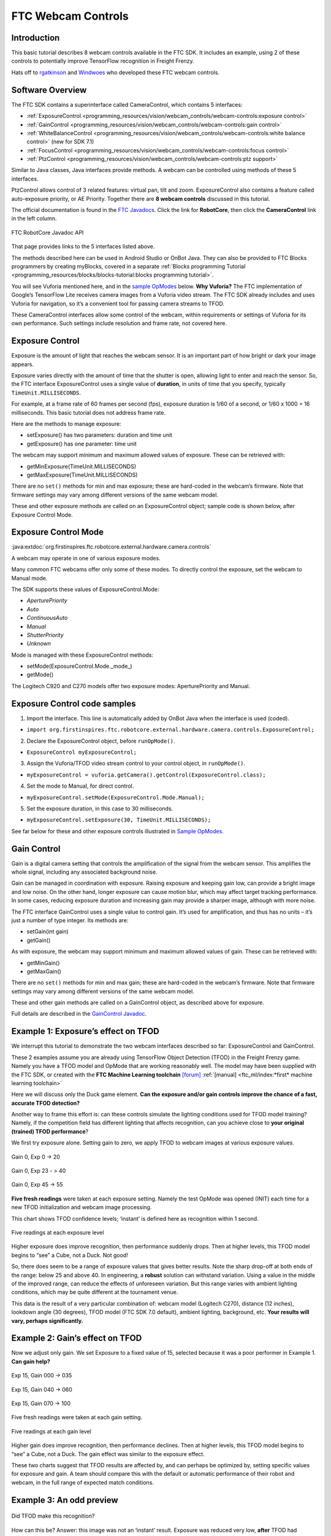FTC Webcam Controls
====================

Introduction
------------

This basic tutorial describes 8 webcam controls available in the FTC
SDK. It includes an example, using 2 of these controls to potentially
improve TensorFlow recognition in Freight Frenzy.

Hats off to `rgatkinson <https://github.com/rgatkinson>`__ and
`Windwoes <https://github.com/Windwoes>`__ who developed these FTC
webcam controls.

Software Overview
-----------------

The FTC SDK contains a superinterface called CameraControl, which
contains 5 interfaces: 

- :ref:`ExposureControl <programming_resources/vision/webcam_controls/webcam-controls:exposure control>`
- :ref:`GainControl <programming_resources/vision/webcam_controls/webcam-controls:gain control>` 
- :ref:`WhiteBalanceControl <programming_resources/vision/webcam_controls/webcam-controls:white balance control>` (new for SDK 7.1) 
- :ref:`FocusControl <programming_resources/vision/webcam_controls/webcam-controls:focus control>`
- :ref:`PtzControl <programming_resources/vision/webcam_controls/webcam-controls:ptz support>`

Similar to Java classes, Java interfaces provide methods. A webcam can
be controlled using methods of these 5 interfaces.

PtzControl allows control of 3 related features: virtual pan, tilt and
zoom. ExposureControl also contains a feature called auto-exposure
priority, or AE Priority. Together there are **8 webcam controls**
discussed in this tutorial.

The official documentation is found in the `FTC
Javadocs <https://javadoc.io/doc/org.firstinspires.ftc>`__. Click the
link for **RobotCore**, then click the **CameraControl** link in the
left column.

.. figure:: images/020-RobotCore.png
   :align: center

   FTC RobotCore Javadoc API

That page provides links to the 5 interfaces listed above.

The methods described here can be used in Android Studio or OnBot Java.
They can also be provided to FTC Blocks programmers by creating
myBlocks, covered in a separate :ref:`Blocks programming Tutorial <programming_resources/blocks/blocks-tutorial:blocks programming tutorial>`.

You will see Vuforia mentioned here, and in the `sample
OpModes <#sample-opmodes>`__ below. **Why Vuforia?** The FTC
implementation of Google’s TensorFlow Lite receives camera images from a
Vuforia video stream. The FTC SDK already includes and uses Vuforia for
navigation, so it’s a convenient tool for passing camera streams to
TFOD.

These CameraControl interfaces allow some control of the webcam, within
requirements or settings of Vuforia for its own performance. Such
settings include resolution and frame rate, not covered here.


Exposure Control
----------------

Exposure is the amount of light that reaches the webcam sensor. It is an
important part of how bright or dark your image appears.

Exposure varies directly with the amount of time that the shutter is
open, allowing light to enter and reach the sensor. So, the FTC
interface ExposureControl uses a single value of **duration**, in units
of time that you specify, typically ``TimeUnit.MILLISECONDS``.

For example, at a frame rate of 60 frames per second (fps), exposure
duration is 1/60 of a second, or 1/60 x 1000 = 16 milliseconds. This
basic tutorial does not address frame rate.

Here are the methods to manage exposure: 

- setExposure() has two parameters: duration and time unit 
- getExposure() has one parameter: time unit

The webcam may support minimum and maximum allowed values of exposure.
These can be retrieved with: 

- getMinExposure(TimeUnit.MILLISECONDS) 
- getMaxExposure(TimeUnit.MILLISECONDS)

There are no ``set()`` methods for min and max exposure; these are
hard-coded in the webcam’s firmware. Note that firmware settings may
vary among different versions of the same webcam model.

These and other exposure methods are called on an ExposureControl
object; sample code is shown below, after Exposure Control Mode.


Exposure Control Mode
---------------------

:java:extdoc:`org.firstinspires.ftc.robotcore.external.hardware.camera.controls`


A webcam may operate in one of various exposure modes.

Many common FTC webcams offer only some of these modes. To directly
control the exposure, set the webcam to Manual mode.

The SDK supports these values of ExposureControl.Mode: 

- `AperturePriority`
- `Auto` 
- `ContinuousAuto`
- `Manual` 
- `ShutterPriority` 
- `Unknown`

Mode is managed with these ExposureControl methods: 

- setMode(ExposureControl.Mode._mode_) 
- getMode()

The Logitech C920 and C270 models offer two exposure modes:
AperturePriority and Manual.

Exposure Control code samples
-----------------------------

1. Import the interface. This line is automatically added by OnBot Java
   when the interface is used (coded).

-  ``import org.firstinspires.ftc.robotcore.external.hardware.camera.controls.ExposureControl;``

2. Declare the ExposureControl object, before ``runOpMode()``.

-  ``ExposureControl myExposureControl;``

3. Assign the Vuforia/TFOD video stream control to your control object,
   in ``runOpMode()``.

-  ``myExposureControl = vuforia.getCamera().getControl(ExposureControl.class);``

4. Set the mode to Manual, for direct control.

-  ``myExposureControl.setMode(ExposureControl.Mode.Manual);``

5. Set the exposure duration, in this case to 30 milliseconds.

-  ``myExposureControl.setExposure(30, TimeUnit.MILLISECONDS);``

See far below for these and other exposure controls illustrated in
`Sample OpModes <#sample-opmodes>`__.


Gain Control
------------

Gain is a digital camera setting that controls the amplification of the
signal from the webcam sensor. This amplifies the whole signal,
including any associated background noise.

Gain can be managed in coordination with exposure. Raising exposure and
keeping gain low, can provide a bright image and low noise. On the other
hand, longer exposure can cause motion blur, which may affect target
tracking performance. In some cases, reducing exposure duration and
increasing gain may provide a sharper image, although with more noise.

The FTC interface GainControl uses a single value to control gain. It’s
used for amplification, and thus has no units – it’s just a number of
type integer. Its methods are: 

- setGain(int gain) 
- getGain()

As with exposure, the webcam may support minimum and maximum allowed
values of gain. These can be retrieved with: 

- getMinGain() 
- getMaxGain()

There are no ``set()`` methods for min and max gain; these are
hard-coded in the webcam’s firmware. Note that firmware settings may
vary among different versions of the same webcam model.

These and other gain methods are called on a GainControl object, as
described above for exposure.

Full details are described in the `GainControl
Javadoc <https://javadoc.io/doc/org.firstinspires.ftc/RobotCore/latest/org/firstinspires/ftc/robotcore/external/hardware/camera/controls/GainControl.html>`__.

Example 1: Exposure’s effect on TFOD
------------------------------------

We interrupt this tutorial to demonstrate the two webcam interfaces
described so far: ExposureControl and GainControl.

These 2 examples assume you are already using TensorFlow Object
Detection (TFOD) in the Freight Frenzy game. Namely you have a TFOD
model and OpMode that are working reasonably well. The model may have
been supplied with the FTC SDK, or created with the **FTC Machine
Learning toolchain** `[forum] <https://community.ftclive.org/>`__
:ref:`[manual] <ftc_ml/index:*first* machine learning toolchain>`

Here we will discuss only the Duck game element. **Can the exposure
and/or gain controls improve the chance of a fast, accurate TFOD
detection?**

Another way to frame this effort is: can these controls simulate the
lighting conditions used for TFOD model training? Namely, if the
competition field has different lighting that affects recognition, can
you achieve close to **your original (trained) TFOD performance**?

We first try exposure alone. Setting gain to zero, we apply TFOD to
webcam images at various exposure values.

.. figure:: images/200-Gain0Exp00-to-20.png
   :align: center

   Gain 0, Exp 0 -> 20

.. figure:: images/210-Gain0Exp23-to-40.png
   :align: center

   Gain 0, Exp 23 - > 40

.. figure:: images/220-Gain0Exp45-to-55.png
   :align: center

   Gain 0, Exp 45 -> 55

**Five fresh readings** were taken at each exposure setting. Namely the
test OpMode was opened (INIT) each time for a new TFOD initialization
and webcam image processing.

This chart shows TFOD confidence levels; ‘instant’ is defined here as
recognition within 1 second.


.. figure:: images/250-chart-gain=0.png
   :align: center

   Five readings at each exposure level

Higher exposure does improve recognition, then performance suddenly
drops. Then at higher levels, this TFOD model begins to “see” a Cube,
not a Duck. Not good!

So, there does seem to be a range of exposure values that gives better
results. Note the sharp drop-off at both ends of the range: below 25 and
above 40. In engineering, a **robust** solution can withstand variation.
Using a value in the middle of the improved range, can reduce the
effects of unforeseen variation. But this range varies with ambient
lighting conditions, which may be quite different at the tournament
venue.

This data is the result of a very particular combination of: webcam
model (Logitech C270), distance (12 inches), lookdown angle (30
degrees), TFOD model (FTC SDK 7.0 default), ambient lighting,
background, etc. **Your results will vary, perhaps significantly.**


Example 2: Gain’s effect on TFOD
--------------------------------

Now we adjust only gain. We set Exposure to a fixed value of 15,
selected because it was a poor performer in Example 1. **Can gain
help?**

.. figure:: images/300-Exp15Gain000-to-035.png
   :align: center

   Exp 15, Gain 000 -> 035

.. figure:: images/310-Exp15Gain040-to-060.png
   :align: center

   Exp 15, Gain 040 -> 060

.. figure:: images/330-Exp15Gain070-to-100.png
   :align: center

   Exp 15, Gain 070 -> 100


Five fresh readings were taken at each gain setting.

.. figure:: images/350-chart-exposure=15.png
   :align: center

   Five readings at each gain level

Higher gain does improve recognition, then performance declines. Then at
higher levels, this TFOD model begins to “see” a Cube, not a Duck. The
gain effect was similar to the exposure effect.

These two charts suggest that TFOD results are affected by, and can
perhaps be optimized by, setting specific values for exposure and gain.
A team should compare this with the default or automatic performance of
their robot and webcam, in the full range of expected match conditions.

Example 3: An odd preview
-------------------------

.. figure:: images/400-Duck-in-Dark.png
   :align: center

   Did TFOD make this recognition?


How can this be? Answer: this image was not an ‘instant’ result.
Exposure was reduced very low, **after** TFOD had recognized the Duck.

The FTC implementations of TensorFlow Lite (and Vuforia) are good at
**tracking** a currently-identified object (or image) through
translation, rotation, partial blockage, and even extreme changes in
exposure.

White Balance Control
---------------------

:java:extdoc:`org.firstinspires.ftc.robotcore.external.hardware.camera.controls.WhiteBalanceControl`

Continuing with other interfaces, the FTC SDK (new for version 7.1)
provides methods for white balance control.

White balance is a digital camera setting that balances the **color
temperature** in the image. Color temperature is measured in units of
degrees Kelvin (K) and is a physical property of light.

For example, sunlight at noon measures between 5200-6000 K. An
incandescent light bulb (warm/orange) has a color temperature of around
3000 K, while shade (cool/blue) measures around 8000 K.

When performed automatically, white balance adds the opposite color to
the image in an attempt to bring the color temperature back to neutral.
This interface WhiteBalanceControl allows the color temperature to be
directly programmed by an FTC user.

A single value is used here to control white balance temperature, in
units of degrees Kelvin, of Java type integer. Here are the methods:

-  setWhiteBalanceTemperature(int temperature)
-  getWhiteBalanceTemperature()

As with exposure and gain, the webcam may support minimum and maximum
allowed values of white balance temperature. These can be retrieved
with:

-  getMinWhiteBalanceTemperature()
-  getMaxWhiteBalanceTemperature()

There are no ``set()`` methods for min and max temperature values; these
are hard-coded in the webcam’s firmware. Note that firmware settings may
vary among different versions of the same webcam model.

The Logitech C920 webcam has a min value of 2000 and a max value of
6500.

White Balance Control Mode
--------------------------

:java:extdoc:`org.firstinspires.ftc.robotcore.external.hardware.camera.controls.WhiteBalanceControl.Mode`

This interface supports 3 values of WhiteBalanceControl.Mode:

-  AUTO
-  MANUAL
-  UNKNOWN

To directly control the color balance temperature, set the webcam to
Manual mode. Mode is managed with these WhiteBalanceControl methods:

-  setMode(WhiteBalanceControl.Mode.MODE)
-  getMode()

The Logitech C920 defaults to Auto mode for white balance control, and
even reverts to Auto in a fresh session, after being set to Manual in a
previous session. For other CameraControl settings, some webcams revert
to a default value and some preserve their last commanded value.

Focus Control
-------------

:java:extdoc:`org.firstinspires.ftc.robotcore.external.hardware.camera.controls.FocusControl`

At a distance called “focus length”, a subject’s image (light rays)
converge from the lens to form a clear image on the webcam sensor.

If supported by the webcam, focus can be managed with these FocusControl
methods: - setFocusLength(double focusLength) - getFocusLength()

Distance units are not specified here; they may be undimensioned values
within an allowed range. For example, the Logitech C920 allows values
from 0 to 250, with **higher** values focusing on **closer** objects.

The webcam may support minimum and maximum allowed values of focus
length. These can be retrieved with: - getMinFocusLength() -
getMaxFocusLength()

There are no ``set()`` methods for min and max focus length; these are
hard-coded in the webcam’s firmware. Note that firmware settings may
vary among different versions of the same webcam model.

These and other focus methods are called on a FocusControl object, as
described above for exposure.


Focus Control Mode
------------------

:java:extdoc:`org.firstinspires.ftc.robotcore.external.hardware.camera.controls.FocusControl.Mode`

A webcam may operate in one of various focus modes. To directly control
the focus length, set the webcam to Fixed mode.

The SDK supports these values of FocusControl.Mode: - Auto -
ContinuousAuto - Fixed - Infinity - Macro - Unknown

Mode is managed with these FocusControl methods: -
setMode(ExposureControl.Mode._mode_) - getMode()

The Logitech C920 webcam offers two modes: ContinuousAuto and Fixed,
which does respond to FTC FocusControl methods. The Logitech C270 (older
model) offers only Fixed mode, but does not allow programmed control.

Full details are described in the `FocusControl
Javadoc <https://javadoc.io/doc/org.firstinspires.ftc/RobotCore/latest/org/firstinspires/ftc/robotcore/external/hardware/camera/controls/FocusControl.html>`__.

Pan-Tilt-Zoom Control
---------------------

:java:extdoc:`org.firstinspires.ftc.robotcore.external.hardware.camera.controls.PtzControl`

The FTC SDK provides methods for virtual pan (horizontal motion), tilt
(vertical motion), and zoom (enlargement and reduction of image size).
This is **virtual** PTZ since the actions are digitally simulated,
within the full original image captured by the webcam. Pan and tilt are
possible only to the extent that zoom has provided extra image space to
move in that direction.

Pan and Tilt
~~~~~~~~~~~~

A webcam does not typically express pan and tilt values in *pixels*, the
smallest unit of image capture by the webcam sensor. For example, the
Logitech C920 and the Microsoft LifeCam VX-5000 have a range of
+/-36,000 units, far greater than the pixel count in each axis.

The webcam accepts pan and tilt as a pair of (x, y) values. Thus the FTC
SDK pan and tilt methods handle these values **only as a pair**, in a
special class named PanTiltHolder. This class has two fields, named pan
and tilt, of type integer.

Here’s an example to illustrate using the basic methods:

.. code:: java

   myHolder.pan = 5;                  // assign the pan field
   myHolder.tilt = 10;                // assign the tilt field
   myPtzControl.setPanTilt(myHolder);         // command the webcam with (x, y) pair

To retrieve values from the webcam:

.. code:: java

   newHolder = myPtzControl.getPanTilt();      // retrieve (x, y) pair from webcam
   int currentPanValue = newHolder.pan;        // access the pan value
   int currentTiltValue = newHolder.tilt;      // access the tilt value

The above examples assume these objects already exist:

.. code:: java

   PtzControl myPtzControl = vuforia.getCamera().getControl(PtzControl.class); // create PTZ webcam control object
   PtzControl.PanTiltHolder myHolder = new PtzControl.PanTiltHolder();         // instantiate input holder object
   PtzControl.PanTiltHolder newHolder;                                 // declare output holder object

The webcam may support minimum and maximum allowed pan/tilt paired
values. Subject to the control object guidelines shown above, these can
be retrieved as follows: - ``minPanTiltHolder = getMinPanTilt();`` -
``maxPanTiltHolder = getMaxPanTilt();``

There are no ``set()`` methods for min and max pan/tilt values; these
are hard-coded in the webcam’s firmware. Note that firmware settings may
vary among different versions of the same webcam model.

These pan and tilt methods are called on a PtzControl object, as
described above for exposure.

Zoom
~~~~

Virtual zoom is described with a single dimensionless value of type
integer. Similar to the interfaces described above, virtual zoom can be
managed with these methods: - setZoom(int zoom) - getZoom() -
getMinZoom() - getMaxZoom()

The Logitech C920 allows zoom values ranging from 100 to 500, although
values higher than 250-280 have no further effect on the preview image
(influenced by Vuforia).

These zoom methods are called on a PtzControl object, as described above
for exposure.


AE Priority
-----------

Auto-Exposure Priority is a setting within the ExposureControl
interface. It’s listed here at the end, not likely to be needed in FTC
since it it operates in very low lighting.

What does it do? Imagine that the webcam is operating at its default
frame rate, for example 30 frames per second (fps). *Note that frame
rate is not covered in this basic tutorial.*

If the webcam’s built-in auto-exposure detects that the image is very
dark, AE Priority **allows the frame rate to decrease**. This slowdown,
or ‘undershoot’, allows more light per frame, which can ‘brighten’ the
image.

Its methods are: 

- setAePriority(boolean priority) 
- getAePriority()

These AE Priority methods are called on an ExposureControl object, as
described above.

.. figure:: images/500-AE-Priority.png
   :align: center

   Two examples of AE Priority


Here are two pairs of previews, each with AE Priority off and on. In
both pairs, the ambient light level is very low. These results are from
a Logitech C270 webcam.

The Exposure=0 recognition here was made before reducing exposure and
gain. When testing ‘instant’ results, AE Priority could improve the
chance of recognition.

Again, this effect is triggered only in very low lighting, not expected
in FTC. If the building loses all power, Duck recognition becomes… less
essential.

Evaluating Your Webcam
----------------------

The firmware of a specific webcam may or may not support certain
features described here. The FTC SDK provides some methods to query the
webcam and/or return values that indicate whether a valid response was
available.

Exposure Support
~~~~~~~~~~~~~~~~

Here are two methods to query exposure and a specific exposure mode:

-  isExposureSupported()
-  isModeSupported(ExposureControl.Mode._mode_)

   -  for *mode*, enter the specific mode name you are testing

For the following methods, a field called ``unknownExposure`` of type
long is returned if exposure unavailable: -
getExposure(TimeUnit.MILLISECONDS) -
getMinExposure(TimeUnit.MILLISECONDS) -
getMaxExposure(TimeUnit.MILLISECONDS)

The methods that set the exposure and mode can also return a Boolean,
presumably indicating whether the operation was successful or not. As
optional examples: 

- ``wasExposureSet =  setExposure(25);`` 
- ``wasExposureModeSet = setMode(ExposureControl.Mode.Manual)``

Likewise the AE Priority feature can return a Boolean. For example: 

- ``wasAEPrioritySet =  setAePriority(true);``

Gain Support
~~~~~~~~~~~~

The method that sets the gain can also return a Boolean indicating
whether the operation was successful or not. As an optional example: 

- ``wasGainSet =  setGain(25);``

White Balance Support
~~~~~~~~~~~~~~~~~~~~~

The methods that set temperature and mode can also return a Boolean,
indicating whether the operation was successful or not. As optional
examples:

-  ``wasTemperatureSet = setWhiteBalanceTemperature(3000);``
-  ``wasWhiteBalanceModeSet = setMode(WhiteBalanceControl.Mode.MANUAL);``

Focus Support
~~~~~~~~~~~~~

Here are two methods to query focus and and a specific focus mode: 

- isFocusLengthSupported() 
- isModeSupported(FocusControl.Mode._mode_)

The following methods return a **negative value** if the requested focus
value is unavailable. For example, -1 is returned by the Logitech C270
and the Microsoft LifeCam VX-5000. The Javadoc also mentions a field
``unknownFocusLength`` of type double. 

- getFocusLength() 
- getMinFocusLength() 
- getMaxFocusLength()

The methods that set the focus length and mode can also return a
Boolean, presumably indicating whether the operation was successful or
not. As optional examples: 

- ``wasFocusSet =  setFocusLength(25);`` 
- ``wasFocusModeSet = setMode(FocusControl.Mode.Fixed)``

PTZ Support
~~~~~~~~~~~

The methods that set the pan/tilt pair and zoom value can also return a
Boolean, presumably indicating whether the operation was successful or
not. As optional examples: 

- ``wasPanTiltSet =  setPanTilt(myHolder);``
- ``wasZoomSet = setZoom(3)``

For PTZ get() methods, some webcams simply **return zero** for
unsupported values.

Some Caveats
------------

-  the FTC SDK supports webcams conforming to the `UVC
   standard <https://en.wikipedia.org/wiki/USB_video_device_class>`__

   -  many non-UVC webcams work well in FTC, despite lacking UVC
      certification
   -  some non-UVC webcams can be listed in Configure Robot, but crash
      the RC app at runtime

-  webcams may retain an assigned Exposure Mode or Focus Mode, even if
   unplugged

   -  always verify the current mode

-  for a given exposure value, one mode’s preview may look very
   different than another mode’s preview
-  some webcams **accept** / ``set()`` and **confirm** / ``get()`` a
   **non-supported mode**
-  Logitech C270 preview becomes **lighter** up to exposure 655, then
   rolls over to **dark** at 656

   -  this webcam’s Min is 0, Max is 1000.

-  Logitech V-UAX16 preview looks normal at exposure = 0, becomes
   **darker** up to 30-40
-  Logitech C920 **gain** value (0-255) greatly influences preview
   quality, comparable to **exposure** (0-204)
-  restarting the RC app is sometimes needed after a webcam OpMode
   crashes
-  firmware versions may vary among webcams of the same model number

Lastly, some features here may be implemented or enhanced with the help
of an external library such as `OpenCV <https://opencv.org/>`__ or
`EasyOpenCV <https://github.com/OpenFTC/EasyOpenCV>`__. That potential
is not covered in this basic tutorial. A separate tutorial covers the
general use of `External
Libraries <https://github.com/FIRST-Tech-Challenge/FtcRobotController/wiki/External-Libraries-in-OnBot-Java-and-Blocks>`__
in FTC Blocks and OnBot Java.

Sample OpModes
--------------

The intent of this tutorial is to describe the available FTC webcam
controls, allowing programmers to **develop their own solutions** guided
by the FTC API (Javadoc).

The following sample OpModes are linked here for reference only. These
rudimentary OpModes may not apply to your webcam and may not meet your
needs in general.



.. dropdown:: Adjust exposure, gain and AE Priority

   :download:`W_WebcamControls_Exp_Gain.java <opmodes/W_WebcamControls_Exp_Gain.java>`

   .. literalinclude:: opmodes/W_WebcamControls_Exp_Gain.java
      :language: java



.. dropdown:: Adjust exposure and gain with TFOD (test OpMode for Examples 1, 2, 3)

   :download:`W_TFOD_WebcamExpGain.java <opmodes/W_TFOD_WebcamExpGain.java>`

   .. literalinclude:: opmodes/W_TFOD_WebcamExpGain.java
      :language: java

.. dropdown:: Adjust white balance temperature, if supported

   :download:`W_WebcamControls_WhiteBalance.java <opmodes/W_WebcamControls_WhiteBalance.java>`

   .. literalinclude:: opmodes/W_WebcamControls_WhiteBalance.java
      :language: java

.. dropdown:: Adjust focus, if supported

    :download:`W_WebcamControls_Focus.java <opmodes/W_WebcamControls_Focus.java>`

   .. literalinclude:: opmodes/W_WebcamControls_Focus.java
      :language: java

.. dropdown:: Adjust virtual pan, tilt and zoom, if supported

   :download:`W_WebcamControls_PTZ.java <opmodes/W_WebcamControls_PTZ.java>`

   .. literalinclude:: opmodes/W_WebcamControls_PTZ.java
      :language: java

Summary
-------

Some webcam controls in the FTC SDK could potentially improve TFOD
recognitions. Exposure, gain and other values could be pre-programmed in
team autonomous OpModes. It’s also possible to manually enter such
values before a match begins, based on anticipated lighting, starting
position and other game-time factors.

You are encouraged to submit other webcam reports and examples that
worked for you.


====================================================================

Questions, comments and corrections to westsiderobotics@verizon.net
